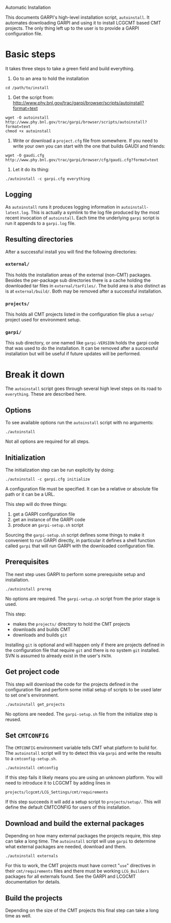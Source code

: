 Automatic Installation

This documents GARPI's high-level installation script, =autoinstall=.
It automates downloading GARPI and using it to install LCGCMT based
CMT projects.  The only thing left up to the user is to provide a
GARPI configuration file.

* Basic steps

It takes three steps to take a green field and build everything.

 0. Go to an area to hold the installation

#+BEGIN_SRC shell
cd /path/to/install
#+END_SRC

 0. Get the script from: http://www.phy.bnl.gov/trac/garpi/browser/scripts/autoinstall?format=text

#+begin_src shell
wget -O autoinstall http://www.phy.bnl.gov/trac/garpi/browser/scripts/autoinstall?format=text
chmod +x autoinstall
#+end_src

 0. Write or download a =project.cfg= file from somewhere.  If you need
    to write your own you can start with the one that builds GAUDI and
    friends:

#+begin_src shell
wget -O gaudi.cfg http://www.phy.bnl.gov/trac/garpi/browser/cfg/gaudi.cfg?format=text
#+end_src

 0. Let it do its thing:

#+BEGIN_SRC shell
./autoinstall -c garpi.cfg everything
#+END_SRC

** Logging

As =autoinstall= runs it produces logging information in
=autoinstall-latest.log=.  This is actually a symlink to the log file
produced by the most recent invocation of =autoinstall=.  Each time
the underlying =garpi= script is run it appends to a =garpi.log= file.

** Resulting directories

After a successful install you will find the following directories:

*** =external/=

This holds the installation areas of the external (non-CMT) packages.
Besides the per-package sub directories there is a cache holding the
downloaded tar files in =external/tarFiles/=.  The build area is also
distinct as is at =external/build/=.  Both may be removed after a
successful installation.

*** =projects/=

This holds all CMT projects listed in the configuration file plus a
=setup/= project used for environment setup.

*** =garpi/=

This sub directory, or one named like =garpi-VERSION= holds the garpi
code that was used to do the installation.  It can be removed after a
successful installation but will be useful if future updates will be
performed.


* Break it down

The =autoinstall= script goes through several high level steps on its
road to =everything=.  These are described here.

** Options

To see available options run the =autoinstall= script with no arguments:

#+begin_src shell
./autoinstall
#+end_src

Not all options are required for all steps.

** Initialization

The initialization step can be run explicitly by doing:

#+begin_src shell
./autoinstall -c garpi.cfg initialize
#+end_src

A configuration file must be specified.  It can be a relative or
absolute file path or it can be a URL.

This step will do three things:

 0. get a GARPI configuration file
 0. get an instance of the GARPI code
 0. produce an =garpi-setup.sh= script 

Sourcing the =garpi-setup.sh= script defines some things to make it
convenient to run GARPI directly, in particular it defines a shell
function called =garpi= that will run GARPI with the downloaded
configuration file.

** Prerequisites

The next step uses GARPI to perform some prerequisite setup and
installation.  

#+begin_src shell
./autoinstall prereq
#+end_src

No options are required.  The =garpi-setup.sh= script from the prior
stage is used.

This step:

 * makes the =projects/= directory to hold the CMT projects
 * downloads and builds CMT
 * downloads and builds =git=

Installing =git= is optional and will happen only if there are
projects defined in the configuration file that require =git= and
there is no system =git= installed.  SVN is assumed to already exist
in the user's =PATH=.

** Get project code

This step will download the code for the projects defined in the
configuration file and perform some initial setup of scripts to be used
later to set one's environment.

#+begin_src shell
./autoinstall get_projects
#+end_src

No options are needed.  The =garpi-setup.sh= file from the initialize
step is reused.

** Set =CMTCONFIG=

The =CMTCONFIG= environment variable tells CMT what platform to build
for.  The =autoinstall= script will try to detect this via =garpi= and
write the results to a =cmtconfig-setup.sh=.

#+begin_src shell
./autoinstall cmtconfig
#+end_src

If this step fails it likely means you are using an unknown platform.
You will need to introduce it to LCGCMT by adding lines in

#+begin_src shell
projects/lcgcmt/LCG_Settings/cmt/requirements
#+end_src

If this step succeeds it will add a setup script to =projects/setup/=.
This will define the default CMTCONFIG for users of this installation.

** Download and build the external packages

Depending on how many external packages the projects require, this
step can take a long time.  The =autoinstall= script will use =garpi=
to determine what external packages are needed, download and them.

#+begin_src shell
./autoinstall externals
#+end_src

For this to work, the CMT projects must have correct "=use="
directives in their =cmt/requirements= files and there must be working
=LCG_Builders= packages for all externals found.  See the GARPI and
LCGCMT documentation for details.

** Build the projects

Depending on the size of the CMT projects this final step can take a
long time as well.

